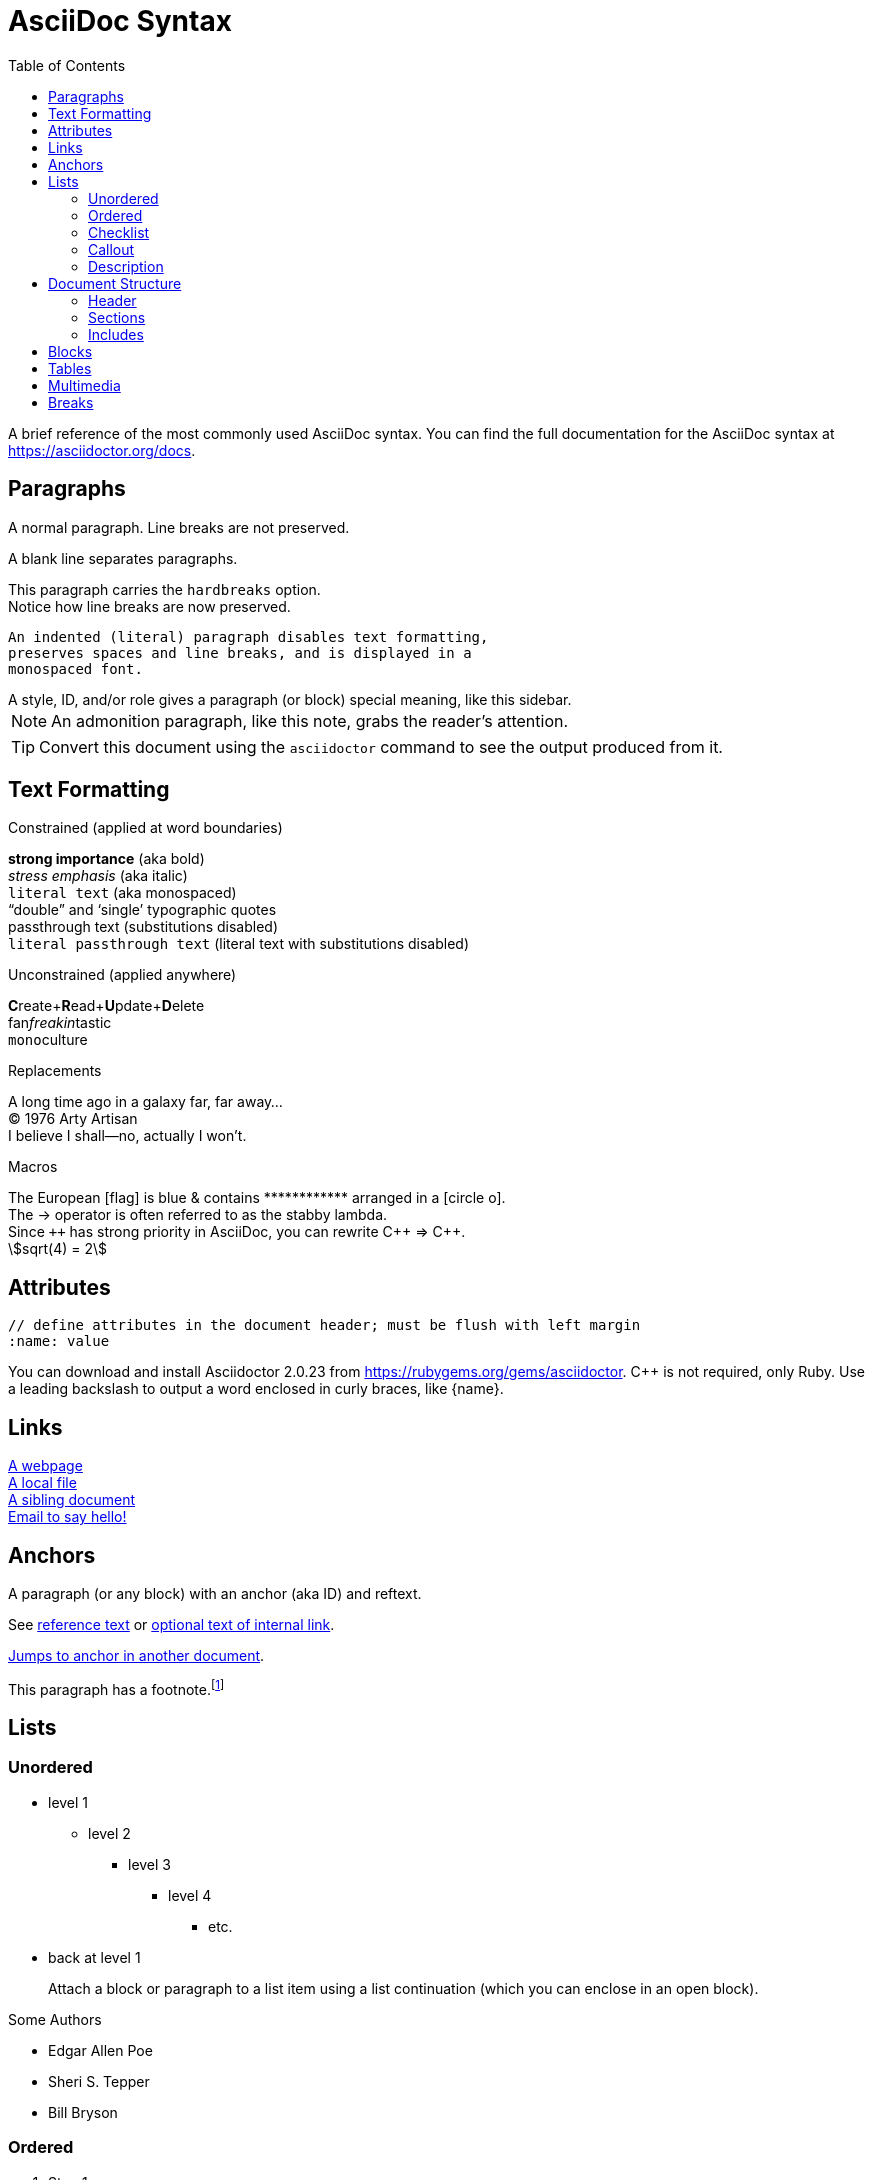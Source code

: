 = AsciiDoc Syntax
:icons: font
:stem:
:toc: left
:url-docs: https://asciidoctor.org/docs
:url-gem: https://rubygems.org/gems/asciidoctor

A brief reference of the most commonly used AsciiDoc syntax.
You can find the full documentation for the AsciiDoc syntax at {url-docs}.

== Paragraphs

A normal paragraph.
Line breaks are not preserved.
// line comments, which are lines that start with //, are skipped

A blank line separates paragraphs.

[%hardbreaks]
This paragraph carries the `hardbreaks` option.
Notice how line breaks are now preserved.

 An indented (literal) paragraph disables text formatting,
 preserves spaces and line breaks, and is displayed in a
 monospaced font.

[sidebar#id.role]
A style, ID, and/or role gives a paragraph (or block) special meaning, like this sidebar.

NOTE: An admonition paragraph, like this note, grabs the reader's attention.

TIP: Convert this document using the `asciidoctor` command to see the output produced from it.

== Text Formatting
:hardbreaks:

.Constrained (applied at word boundaries)
*strong importance* (aka bold)
_stress emphasis_ (aka italic)
`literal text` (aka monospaced)
"`double`" and '`single`' typographic quotes
+passthrough text+ (substitutions disabled)
`+literal passthrough text+` (literal text with substitutions disabled)

.Unconstrained (applied anywhere)
**C**reate+**R**ead+**U**pdate+**D**elete
fan__freakin__tastic
``mono``culture

.Replacements
A long time ago in a galaxy far, far away...
(C) 1976 Arty Artisan
I believe I shall--no, actually I won't.

.Macros
// where c=specialchars, q=quotes, a=attributes, r=replacements, m=macros, p=post_replacements, etc.
The European icon:flag[role=blue] is blue & contains pass:[************] arranged in a icon:circle-o[role=yellow].
The pass:c[->] operator is often referred to as the stabby lambda.
Since `pass:[++]` has strong priority in AsciiDoc, you can rewrite pass:c,a,r[C++ => C{pp}].
// activate stem support by adding `:stem:` to the document header
stem:[sqrt(4) = 2]

:!hardbreaks:
== Attributes

 // define attributes in the document header; must be flush with left margin
 :name: value

You can download and install Asciidoctor {asciidoctor-version} from {url-gem}.
C{pp} is not required, only Ruby.
Use a leading backslash to output a word enclosed in curly braces, like \{name}.

== Links

[%hardbreaks]
https://example.org/page[A webpage]
link:../path/to/file.txt[A local file]
xref:document.adoc[A sibling document]
mailto:hello@example.org[Email to say hello!]

== Anchors

[[idname,reference text]]
// or written using normal block attributes as `[#idname,reftext=reference text]`
A paragraph (or any block) with an anchor (aka ID) and reftext.

See <<idname>> or <<idname,optional text of internal link>>.

xref:document.adoc#idname[Jumps to anchor in another document].

This paragraph has a footnote.footnote:[This is the text of the footnote.]

== Lists

=== Unordered

* level 1
** level 2
*** level 3
**** level 4
***** etc.
* back at level 1
+
Attach a block or paragraph to a list item using a list continuation (which you can enclose in an open block).

.Some Authors
[circle]
- Edgar Allen Poe
- Sheri S. Tepper
- Bill Bryson

=== Ordered

. Step 1
. Step 2
.. Step 2a
.. Step 2b
. Step 3

.Remember your Roman numerals?
[upperroman]
. is one
. is two
. is three

=== Checklist

* [x] checked
* [ ] not checked

=== Callout

// enable callout bubbles by adding `:icons: font` to the document header
[source,ruby]
----
puts 'Hello, World!' # <1>
----
<1> Prints `Hello, World!` to the console.

=== Description

first term:: description of first term
second term::
description of second term

== Document Structure

=== Header

 // header must be flush with left margin
 = Document Title
 Author Name <author@example.org>
 v1.0, 2019-01-01

=== Sections

 // must be flush with left margin
 = Document Title (Level 0)
 == Level 1
 === Level 2
 ==== Level 3
 ===== Level 4
 ====== Level 5
 == Back at Level 1

=== Includes

 // must be flush with left margin
 include::basics.adoc[]

 // define -a allow-uri-read to allow content to be read from URI
 include::https://example.org/installation.adoc[]

== Blocks

--
open - a general-purpose content wrapper; useful for enclosing content to attach to a list item
--

// recognized types include CAUTION, IMPORTANT, NOTE, TIP, and WARNING
// enable admonition icons by setting `:icons: font` in the document header
[NOTE]
====
admonition - a notice for the reader, ranging in severity from a tip to an alert
====

====
example - a demonstration of the concept being documented
====

****
sidebar - auxiliary content that can be read independently of the main content
****

....
literal - an exhibit that features program output
....

----
listing - an exhibit that features program input, source code, or the contents of a file
----

[source,language]
----
source - a listing that is embellished with (colorized) syntax highlighting
----

```language
fenced code - a shorthand syntax for the source block
```

[,attribution,citetitle]
____
quote - a quotation or excerpt; attribution with title of source are optional
____

[verse,attribution,citetitle]
____
verse - a literary excerpt, often a poem; attribution with title of source are optional
____

++++
pass - content passed directly to the output document; often raw HTML
++++

// activate stem support by adding `:stem:` to the document header
[stem]
++++
x = y^2
++++

////
comment - content which is not included in the output document
////

== Tables

.Table Attributes
[cols=>1h;2d,width=50%,frame=topbot]
|===
| Attribute Name | Values

| options
| header,footer,autowidth

| cols
| colspec[;colspec;...]

| grid
| all \| cols \| rows \| none

| frame
| all \| sides \| topbot \| none

| stripes
| all \| even \| odd \| none

| width
| (0%..100%)

| format
| psv {vbar} csv {vbar} dsv
|===

== Multimedia

image::screenshot.png[block image,800,450]

Press image:reload.svg[reload,16,opts=interactive] to reload the page.

video::movie.mp4[width=640,start=60,end=140,options=autoplay]

video::aHjpOzsQ9YI[youtube]

video::300817511[vimeo]

== Breaks

// thematic break (aka horizontal rule)
---

// page break
<<<
